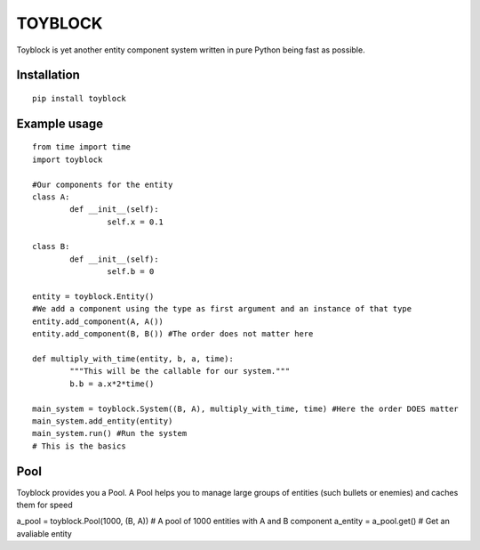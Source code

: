 ========
TOYBLOCK
========

Toyblock is yet another entity component system written in pure Python
being fast as possible.

Installation
------------

::

    pip install toyblock

Example usage
-------------

::

	from time import time
	import toyblock

	#Our components for the entity
	class A:
		def __init__(self):
			self.x = 0.1
			
	class B:
		def __init__(self):
			self.b = 0	

	entity = toyblock.Entity()
	#We add a component using the type as first argument and an instance of that type
	entity.add_component(A, A())
	entity.add_component(B, B()) #The order does not matter here
			
	def multiply_with_time(entity, b, a, time):
		"""This will be the callable for our system."""
		b.b = a.x*2*time()
		
	main_system = toyblock.System((B, A), multiply_with_time, time) #Here the order DOES matter
	main_system.add_entity(entity)
	main_system.run() #Run the system
	# This is the basics

Pool
----

Toyblock provides you a Pool. A Pool helps you to manage large groups of entities
(such bullets or enemies) and caches them for speed

a_pool = toyblock.Pool(1000, (B, A)) # A pool of 1000 entities with A and B component
a_entity = a_pool.get() # Get an avaliable entity